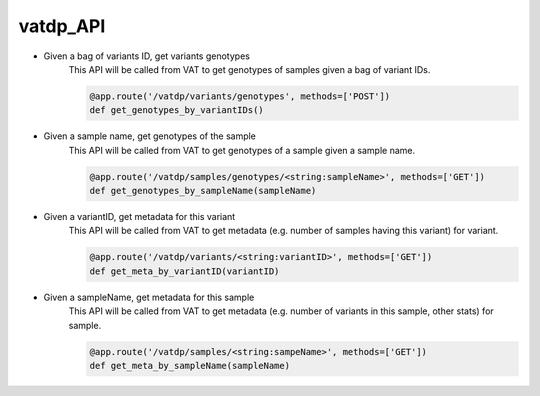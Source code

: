 vatdp_API
!!!!!!!!!


* Given a bag of variants ID, get variants genotypes
	This API will be called from VAT to get genotypes of samples given a bag of variant IDs.

	.. code-block:: python

		@app.route('/vatdp/variants/genotypes', methods=['POST'])
		def get_genotypes_by_variantIDs()


* Given a sample name, get genotypes of the sample
	This API will be called from VAT to get genotypes of a sample given a sample name.

	.. code-block:: python

		@app.route('/vatdp/samples/genotypes/<string:sampleName>', methods=['GET'])
		def get_genotypes_by_sampleName(sampleName)


* Given a variantID, get metadata for this variant
	This API will be called from VAT to get metadata (e.g. number of samples having this variant) for variant.

	.. code-block:: python

		@app.route('/vatdp/variants/<string:variantID>', methods=['GET'])
		def get_meta_by_variantID(variantID)

* Given a sampleName, get metadata for this sample
	This API will be called from VAT to get metadata (e.g. number of variants in this sample, other stats) for sample.

	.. code-block:: python

		@app.route('/vatdp/samples/<string:sampeName>', methods=['GET'])
		def get_meta_by_sampleName(sampleName)
